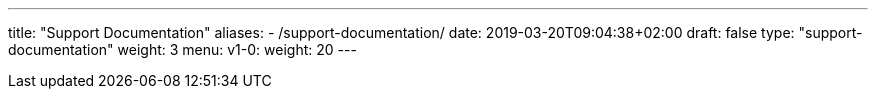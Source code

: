 ---
title: "Support Documentation"
aliases:
- /support-documentation/
date: 2019-03-20T09:04:38+02:00
draft: false
type: "support-documentation"
weight: 3
menu:
  v1-0:
    weight: 20
---